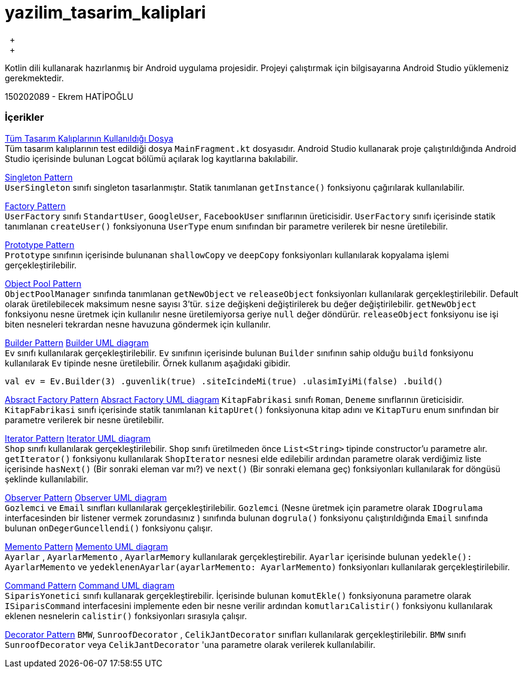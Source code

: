 # yazilim_tasarim_kaliplari
{nbsp} +
{nbsp} +

Kotlin dili kullanarak hazırlanmış bir Android uygulama projesidir. Projeyi çalıştırmak için bilgisayarına Android Studio yüklemeniz gerekmektedir.
{nbsp} +

150202089 - Ekrem HATİPOĞLU


### İçerikler
https://github.com/ekrmh/yazilim_tasarim_kaliplari/blob/master/app/src/main/java/com/ekrmh/yazilimtasarimkaliplari/ui/fragment/MainFragment.kt[Tüm Tasarım Kalıplarının Kullanıldığı Dosya]
{nbsp} +
Tüm tasarım kalıplarının test edildiği dosya `MainFragment.kt` dosyasıdır. Android Studio kullanarak proje çalıştırıldığında Android Studio içerisinde bulunan Logcat bölümü açılarak log kayıtlarına bakılabilir.

https://github.com/ekrmh/yazilim_tasarim_kaliplari/tree/master/app/src/main/java/com/ekrmh/yazilimtasarimkaliplari/singleton[Singleton Pattern]
{nbsp} +
`UserSingleton` sınıfı singleton tasarlanmıştır. Statik tanımlanan `getInstance()` fonksiyonu çağırılarak kullanılabilir.

https://github.com/ekrmh/yazilim_tasarim_kaliplari/tree/master/app/src/main/java/com/ekrmh/yazilimtasarimkaliplari/factory[Factory Pattern]
{nbsp} +
`UserFactory` sınıfı `StandartUser`, `GoogleUser`, `FacebookUser`  sınıflarının üreticisidir. `UserFactory` sınıfı içerisinde statik tanımlanan `createUser()` fonksiyonuna `UserType` enum sınıfından bir parametre verilerek bir nesne üretilebilir.

https://github.com/ekrmh/yazilim_tasarim_kaliplari/tree/master/app/src/main/java/com/ekrmh/yazilimtasarimkaliplari/prototype[Prototype Pattern]
{nbsp} +
`Prototype` sınıfının içerisinde bulunanan `shallowCopy` ve `deepCopy` fonksiyonları kullanılarak kopyalama işlemi gerçekleştirilebilir.

https://github.com/ekrmh/yazilim_tasarim_kaliplari/tree/master/app/src/main/java/com/ekrmh/yazilimtasarimkaliplari/object/pool[Object Pool Pattern]
{nbsp} +
`ObjectPoolManager` sınıfında tanımlanan `getNewObject` ve `releaseObject` fonksiyonları kullanılarak gerçekleştirilebilir. Default olarak üretilebilecek maksimum nesne sayısı 3'tür. `size` değişkeni değiştirilerek bu değer değiştirilebilir. `getNewObject` fonksiyonu nesne üretmek için kullanılır nesne üretilemiyorsa geriye `null` değer döndürür. `releaseObject` fonksiyonu ise işi biten nesneleri tekrardan nesne havuzuna göndermek için kullanılır.

https://github.com/ekrmh/yazilim_tasarim_kaliplari/tree/master/app/src/main/java/com/ekrmh/yazilimtasarimkaliplari/builder[Builder Pattern]
https://github.com/ekrmh/yazilim_tasarim_kaliplari/tree/master/uml/builder[Builder UML diagram]
{nbsp} +
`Ev` sınıfı kullanılarak gerçekleştirilebilir. `Ev` sınıfının içerisinde bulunan `Builder` sınıfının sahip olduğu `build` fonksiyonu kullanılarak `Ev` tipinde nesne üretilebilir. Örnek kullanım aşağıdaki gibidir.

`val ev = Ev.Builder(3)
            .guvenlik(true)
            .siteIcindeMi(true)
            .ulasimIyiMi(false)
            .build()`

https://github.com/ekrmh/yazilim_tasarim_kaliplari/tree/master/app/src/main/java/com/ekrmh/yazilimtasarimkaliplari/abstract_factory[Absract Factory Pattern]
https://github.com/ekrmh/yazilim_tasarim_kaliplari/tree/master/uml/abstract_factory[Absract Factory UML diagram]
`KitapFabrikasi` sınıfı `Roman`, `Deneme`  sınıflarının üreticisidir. `KitapFabrikasi` sınıfı içerisinde statik tanımlanan `kitapUret()` fonksiyonuna kitap adını ve `KitapTuru` enum sınıfından bir parametre verilerek bir nesne üretilebilir.


https://github.com/ekrmh/yazilim_tasarim_kaliplari/tree/master/app/src/main/java/com/ekrmh/yazilimtasarimkaliplari/iterator[Iterator Pattern]
https://github.com/ekrmh/yazilim_tasarim_kaliplari/tree/master/uml/iterator[Iterator UML diagram]
{nbsp} +
`Shop` sınıfı kullanılarak gerçekleştirilebilir. `Shop` sınıfı üretilmeden önce `List<String>` tipinde constructor'u parametre alır. `getIterator()` fonksiyonu kullanılarak `ShopIterator` nesnesi elde edilebilir ardından parametre olarak verdiğimiz liste içerisinde `hasNext()` (Bir sonraki eleman var mı?) ve `next()` (Bir sonraki elemana geç) fonksiyonları kullanılarak for döngüsü şeklinde kullanılabilir.

https://github.com/ekrmh/yazilim_tasarim_kaliplari/tree/master/app/src/main/java/com/ekrmh/yazilimtasarimkaliplari/observer[Observer Pattern]
https://github.com/ekrmh/yazilim_tasarim_kaliplari/tree/master/uml/observer[Observer UML diagram]
{nbsp} +
`Gozlemci` ve `Email` sınıfları kullanılarak gerçekleştirilebilir. `Gozlemci` (Nesne üretmek için parametre olarak `IDogrulama` interfacesinden bir listener vermek zorundasınız ) sınıfında bulunan `dogrula()` fonksiyonu çalıştırıldığında `Email` sınıfında bulunan `onDegerGuncellendi()` fonksiyonu çalışır.

https://github.com/ekrmh/yazilim_tasarim_kaliplari/tree/master/app/src/main/java/com/ekrmh/yazilimtasarimkaliplari/memento[Memento Pattern]
https://github.com/ekrmh/yazilim_tasarim_kaliplari/tree/master/uml/memento[Memento UML diagram]
{nbsp} +
`Ayarlar` , `AyarlarMemento` , `AyarlarMemory` kullanılarak gerçekleştirebilir. `Ayarlar` içerisinde bulunan `yedekle(): AyarlarMemento` ve `yedeklenenAyarlar(ayarlarMemento: AyarlarMemento)` fonksiyonları kullanılarak gerçekleştirilebilir.

https://github.com/ekrmh/yazilim_tasarim_kaliplari/tree/master/app/src/main/java/com/ekrmh/yazilimtasarimkaliplari/command[Command Pattern]
https://github.com/ekrmh/yazilim_tasarim_kaliplari/tree/master/uml/command[Command UML diagram]
{nbsp} +
`SiparisYonetici` sınıfı kullanarak gerçekleştirebilir. İçerisinde bulunan `komutEkle()` fonksiyonuna parametre olarak `ISiparisCommand` interfacesini implemente eden bir nesne verilir ardından `komutlarıCalistir()` fonksiyonu kullanılarak eklenen nesnelerin `calistir()` fonksiyonları sırasıyla çalışır.

https://github.com/ekrmh/yazilim_tasarim_kaliplari/tree/master/app/src/main/java/com/ekrmh/yazilimtasarimkaliplari/decorator[Decorator Pattern]
`BMW`, `SunroofDecorator` , `CelikJantDecorator` sınıfları kullanılarak gerçekleştirilebilir. `BMW` sınıfı `SunroofDecorator` veya `CelikJantDecorator` 'una parametre olarak verilerek kullanılabilir.

